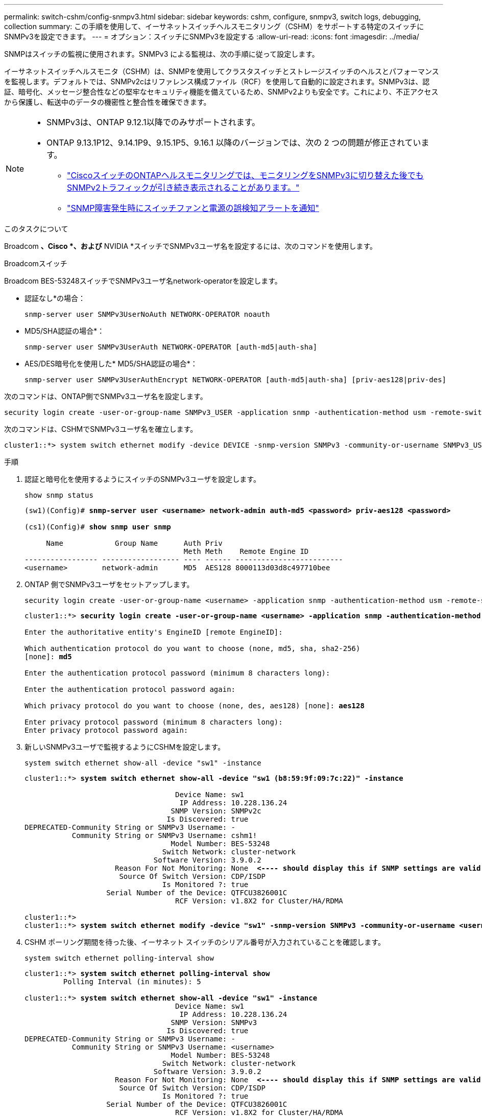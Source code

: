 ---
permalink: switch-cshm/config-snmpv3.html 
sidebar: sidebar 
keywords: cshm, configure, snmpv3, switch logs, debugging, collection 
summary: この手順を使用して、イーサネットスイッチヘルスモニタリング（CSHM）をサポートする特定のスイッチにSNMPv3を設定できます。 
---
= オプション：スイッチにSNMPv3を設定する
:allow-uri-read: 
:icons: font
:imagesdir: ../media/


[role="lead"]
SNMPはスイッチの監視に使用されます。SNMPv3 による監視は、次の手順に従って設定します。

イーサネットスイッチヘルスモニタ（CSHM）は、SNMPを使用してクラスタスイッチとストレージスイッチのヘルスとパフォーマンスを監視します。デフォルトでは、SNMPv2cはリファレンス構成ファイル（RCF）を使用して自動的に設定されます。SNMPv3は、認証、暗号化、メッセージ整合性などの堅牢なセキュリティ機能を備えているため、SNMPv2よりも安全です。これにより、不正アクセスから保護し、転送中のデータの機密性と整合性を確保できます。

[NOTE]
====
* SNMPv3は、ONTAP 9.12.1以降でのみサポートされます。
* ONTAP 9.13.1P12、9.14.1P9、9.15.1P5、9.16.1 以降のバージョンでは、次の 2 つの問題が修正されています。
+
** link:https://kb.netapp.com/on-prem/ontap/OHW/OHW-Issues/CONTAP-82891["CiscoスイッチのONTAPヘルスモニタリングでは、モニタリングをSNMPv3に切り替えた後でもSNMPv2トラフィックが引き続き表示されることがあります。"^]
** link:https://kb.netapp.com/on-prem/ontap/OHW/OHW-Issues/CONTAP-119131["SNMP障害発生時にスイッチファンと電源の誤検知アラートを通知"^]




====
.このタスクについて
Broadcom *、Cisco *、および* NVIDIA *スイッチでSNMPv3ユーザ名を設定するには、次のコマンドを使用します。

[role="tabbed-block"]
====
.Broadcomスイッチ
--
Broadcom BES-53248スイッチでSNMPv3ユーザ名network-operatorを設定します。

* 認証なし*の場合：
+
[source, cli]
----
snmp-server user SNMPv3UserNoAuth NETWORK-OPERATOR noauth
----
* MD5/SHA認証の場合*：
+
[source, cli]
----
snmp-server user SNMPv3UserAuth NETWORK-OPERATOR [auth-md5|auth-sha]
----
* AES/DES暗号化を使用した* MD5/SHA認証の場合*：
+
[source, cli]
----
snmp-server user SNMPv3UserAuthEncrypt NETWORK-OPERATOR [auth-md5|auth-sha] [priv-aes128|priv-des]
----


次のコマンドは、ONTAP側でSNMPv3ユーザ名を設定します。

[source, cli]
----
security login create -user-or-group-name SNMPv3_USER -application snmp -authentication-method usm -remote-switch-ipaddress ADDRESS
----
次のコマンドは、CSHMでSNMPv3ユーザ名を確立します。

[source, cli]
----
cluster1::*> system switch ethernet modify -device DEVICE -snmp-version SNMPv3 -community-or-username SNMPv3_USER
----
.手順
. 認証と暗号化を使用するようにスイッチのSNMPv3ユーザを設定します。
+
[source, cli]
----
show snmp status
----
+
[listing, subs="+quotes"]
----
(sw1)(Config)# *snmp-server user <username> network-admin auth-md5 <password> priv-aes128 <password>*

(cs1)(Config)# *show snmp user snmp*

     Name            Group Name      Auth Priv
                                     Meth Meth    Remote Engine ID
----------------- ------------------ ---- ------ -------------------------
<username>        network-admin      MD5  AES128 8000113d03d8c497710bee
----
. ONTAP 側でSNMPv3ユーザをセットアップします。
+
[source, cli]
----
security login create -user-or-group-name <username> -application snmp -authentication-method usm -remote-switch-ipaddress 10.231.80.212
----
+
[listing, subs="+quotes"]
----
cluster1::*> *security login create -user-or-group-name <username> -application snmp -authentication-method usm -remote-switch-ipaddress 10.231.80.212*

Enter the authoritative entity's EngineID [remote EngineID]:

Which authentication protocol do you want to choose (none, md5, sha, sha2-256)
[none]: *md5*

Enter the authentication protocol password (minimum 8 characters long):

Enter the authentication protocol password again:

Which privacy protocol do you want to choose (none, des, aes128) [none]: *aes128*

Enter privacy protocol password (minimum 8 characters long):
Enter privacy protocol password again:
----
. 新しいSNMPv3ユーザで監視するようにCSHMを設定します。
+
[source, cli]
----
system switch ethernet show-all -device "sw1" -instance
----
+
[listing, subs="+quotes"]
----
cluster1::*> *system switch ethernet show-all -device "sw1 (b8:59:9f:09:7c:22)" -instance*

                                   Device Name: sw1
                                    IP Address: 10.228.136.24
                                  SNMP Version: SNMPv2c
                                 Is Discovered: true
DEPRECATED-Community String or SNMPv3 Username: -
           Community String or SNMPv3 Username: cshm1!
                                  Model Number: BES-53248
                                Switch Network: cluster-network
                              Software Version: 3.9.0.2
                     Reason For Not Monitoring: None  *<---- should display this if SNMP settings are valid*
                      Source Of Switch Version: CDP/ISDP
                                Is Monitored ?: true
                   Serial Number of the Device: QTFCU3826001C
                                   RCF Version: v1.8X2 for Cluster/HA/RDMA

cluster1::*>
cluster1::*> *system switch ethernet modify -device "sw1" -snmp-version SNMPv3 -community-or-username <username>*
----
. CSHM ポーリング期間を待った後、イーサネット スイッチのシリアル番号が入力されていることを確認します。
+
[source, cli]
----
system switch ethernet polling-interval show
----
+
[listing, subs="+quotes"]
----
cluster1::*> *system switch ethernet polling-interval show*
         Polling Interval (in minutes): 5

cluster1::*> *system switch ethernet show-all -device "sw1" -instance*
                                   Device Name: sw1
                                    IP Address: 10.228.136.24
                                  SNMP Version: SNMPv3
                                 Is Discovered: true
DEPRECATED-Community String or SNMPv3 Username: -
           Community String or SNMPv3 Username: <username>
                                  Model Number: BES-53248
                                Switch Network: cluster-network
                              Software Version: 3.9.0.2
                     Reason For Not Monitoring: None  *<---- should display this if SNMP settings are valid*
                      Source Of Switch Version: CDP/ISDP
                                Is Monitored ?: true
                   Serial Number of the Device: QTFCU3826001C
                                   RCF Version: v1.8X2 for Cluster/HA/RDMA
----


--
.Ciscoスイッチ
--
Cisco 9336C-FX2スイッチでSNMPv3ユーザ名SNMPv3_userを設定します。

* 認証なし*の場合：
+
[source, cli]
----
snmp-server user SNMPv3_USER NoAuth
----
* MD5/SHA認証の場合*：
+
[source, cli]
----
snmp-server user SNMPv3_USER auth [md5|sha] AUTH-PASSWORD
----
* AES/DES暗号化を使用した* MD5/SHA認証の場合*：
+
[source, cli]
----
snmp-server user SNMPv3_USER AuthEncrypt  auth [md5|sha] AUTH-PASSWORD priv aes-128 PRIV-PASSWORD
----


次のコマンドは、ONTAP側でSNMPv3ユーザ名を設定します。

[source, cli]
----
security login create -user-or-group-name SNMPv3_USER -application snmp -authentication-method usm -remote-switch-ipaddress ADDRESS
----
次のコマンドは、CSHMでSNMPv3ユーザ名を確立します。

[source, cli]
----
system switch ethernet modify -device DEVICE -snmp-version SNMPv3 -community-or-username SNMPv3_USER
----
.手順
. 認証と暗号化を使用するようにスイッチのSNMPv3ユーザを設定します。
+
[source, cli]
----
show snmp user
----
+
[listing, subs="+quotes"]
----
(sw1)(Config)# *snmp-server user SNMPv3User auth md5 <auth_password> priv aes-128 <priv_password>*

(sw1)(Config)# *show snmp user*

-----------------------------------------------------------------------------
                              SNMP USERS
-----------------------------------------------------------------------------

User              Auth            Priv(enforce)   Groups          acl_filter
----------------- --------------- --------------- --------------- -----------
admin             md5             des(no)         network-admin
SNMPv3User        md5             aes-128(no)     network-operator

-----------------------------------------------------------------------------
     NOTIFICATION TARGET USERS (configured  for sending V3 Inform)
-----------------------------------------------------------------------------

User              Auth               Priv
----------------- ------------------ ------------

(sw1)(Config)#
----
. ONTAP 側でSNMPv3ユーザをセットアップします。
+
[source, cli]
----
security login create -user-or-group-name <username> -application snmp -authentication-method usm -remote-switch-ipaddress 10.231.80.212
----
+
[listing, subs="+quotes"]
----
cluster1::*> *system switch ethernet modify -device "sw1 (b8:59:9f:09:7c:22)" -is-monitoring-enabled-admin true*

cluster1::*> *security login create -user-or-group-name <username> -application snmp -authentication-method usm -remote-switch-ipaddress 10.231.80.212*

Enter the authoritative entity's EngineID [remote EngineID]:

Which authentication protocol do you want to choose (none, md5, sha, sha2-256)
[none]: *md5*

Enter the authentication protocol password (minimum 8 characters long):

Enter the authentication protocol password again:

Which privacy protocol do you want to choose (none, des, aes128) [none]: *aes128*

Enter privacy protocol password (minimum 8 characters long):
Enter privacy protocol password again:
----
. 新しいSNMPv3ユーザで監視するようにCSHMを設定します。
+
[source, cli]
----
system switch ethernet show-all -device "sw1" -instance
----
+
[listing, subs="+quotes"]
----
cluster1::*> *system switch ethernet show-all -device "sw1" -instance*

                                   Device Name: sw1
                                    IP Address: 10.231.80.212
                                  SNMP Version: SNMPv2c
                                 Is Discovered: true
   SNMPv2c Community String or SNMPv3 Username: cshm1!
                                  Model Number: N9K-C9336C-FX2
                                Switch Network: cluster-network
                              Software Version: Cisco Nexus Operating System (NX-OS) Software, Version 9.3(7)
                     Reason For Not Monitoring: None  *<---- displays when SNMP settings are valid*
                      Source Of Switch Version: CDP/ISDP
                                Is Monitored ?: true
                   Serial Number of the Device: QTFCU3826001C
                                   RCF Version: v1.8X2 for Cluster/HA/RDMA

cluster1::*>
cluster1::*> *system switch ethernet modify -device "sw1" -snmp-version SNMPv3 -community-or-username <username>*
cluster1::*>
----
. 新しく作成したSNMPv3ユーザで照会するシリアル番号が、CSHMポーリング期間の完了後に前の手順で説明したものと同じであることを確認します。
+
[source, cli]
----
system switch ethernet polling-interval show
----
+
[listing, subs="+quotes"]
----
cluster1::*> *system switch ethernet polling-interval show*
         Polling Interval (in minutes): 5

cluster1::*> *system switch ethernet show-all -device "sw1" -instance*

                                   Device Name: sw1
                                    IP Address: 10.231.80.212
                                  SNMP Version: SNMPv3
                                 Is Discovered: true
   SNMPv2c Community String or SNMPv3 Username: SNMPv3User
                                  Model Number: N9K-C9336C-FX2
                                Switch Network: cluster-network
                              Software Version: Cisco Nexus Operating System (NX-OS) Software, Version 9.3(7)
                     Reason For Not Monitoring: None  *<---- displays when SNMP settings are valid*
                      Source Of Switch Version: CDP/ISDP
                                Is Monitored ?: true
                   Serial Number of the Device: QTFCU3826001C
                                   RCF Version: v1.8X2 for Cluster/HA/RDMA

cluster1::*>
----


--
.NVIDIA - CL 5.4.0
--
CLI 5.4.0 を実行している NVIDIA SN2100 スイッチで SNMPv3 ユーザー名 SNMPv3_USER を設定します。

* 認証なし*の場合：
+
[source, cli]
----
nv set service snmp-server username SNMPv3_USER auth-none
----
* MD5/SHA認証の場合*：
+
[source, cli]
----
nv set service snmp-server username SNMPv3_USER [auth-md5|auth-sha] AUTH-PASSWORD
----
* AES/DES暗号化を使用した* MD5/SHA認証の場合*：
+
[source, cli]
----
nv set service snmp-server username SNMPv3_USER [auth-md5|auth-sha] AUTH-PASSWORD [encrypt-aes|encrypt-des] PRIV-PASSWORD
----


次のコマンドは、ONTAP側でSNMPv3ユーザ名を設定します。

[source, cli]
----
security login create -user-or-group-name SNMPv3_USER -application snmp -authentication-method usm -remote-switch-ipaddress ADDRESS
----
次のコマンドは、CSHMでSNMPv3ユーザ名を確立します。

[source, cli]
----
system switch ethernet modify -device DEVICE -snmp-version SNMPv3 -community-or-username SNMPv3_USER
----
.手順
. 認証と暗号化を使用するようにスイッチのSNMPv3ユーザを設定します。
+
[source, cli]
----
net show snmp status
----
+
[listing, subs="+quotes"]
----
cumulus@sw1:~$ *net show snmp status*
Simple Network Management Protocol (SNMP) Daemon.
---------------------------------  ----------------
Current Status                     active (running)
Reload Status                      enabled
Listening IP Addresses             all vrf mgmt
Main snmpd PID                     4318
Version 1 and 2c Community String  Configured
Version 3 Usernames                Not Configured
---------------------------------  ----------------
cumulus@sw1:~$
cumulus@sw1:~$ *net add snmp-server username SNMPv3User auth-md5 <password> encrypt-aes <password>*
cumulus@sw1:~$ *net commit*
--- /etc/snmp/snmpd.conf        2020-08-02 21:09:34.686949282 +0000
+++ /run/nclu/snmp/snmpd.conf   2020-08-11 00:13:51.826126655 +0000
@@ -1,26 +1,28 @@
 #### Auto-generated config file: do not edit. ####
 agentaddress udp:@mgmt:161
 agentxperms 777 777 snmp snmp
 agentxsocket /var/agentx/master
 createuser _snmptrapusernameX
+createuser SNMPv3User MD5 <password> AES <password>
 ifmib_max_num_ifaces 500
 iquerysecname _snmptrapusernameX
 master agentx
 monitor -r 60 -o laNames -o laErrMessage "laTable" laErrorFlag != 0
 pass -p 10 1.3.6.1.2.1.1.1 /usr/share/snmp/sysDescr_pass.py
 pass_persist 1.2.840.10006.300.43 /usr/share/snmp/ieee8023_lag_pp.py
 pass_persist 1.3.6.1.2.1.17 /usr/share/snmp/bridge_pp.py
 pass_persist 1.3.6.1.2.1.31.1.1.1.18 /usr/share/snmp/snmpifAlias_pp.py
 pass_persist 1.3.6.1.2.1.47 /usr/share/snmp/entity_pp.py
 pass_persist 1.3.6.1.2.1.99 /usr/share/snmp/entity_sensor_pp.py
 pass_persist 1.3.6.1.4.1.40310.1 /usr/share/snmp/resq_pp.py
 pass_persist 1.3.6.1.4.1.40310.2 /usr/share/snmp/cl_drop_cntrs_pp.py
 pass_persist 1.3.6.1.4.1.40310.3 /usr/share/snmp/cl_poe_pp.py
 pass_persist 1.3.6.1.4.1.40310.4 /usr/share/snmp/bgpun_pp.py
 pass_persist 1.3.6.1.4.1.40310.5 /usr/share/snmp/cumulus-status.py
 pass_persist 1.3.6.1.4.1.40310.6 /usr/share/snmp/cumulus-sensor.py
 pass_persist 1.3.6.1.4.1.40310.7 /usr/share/snmp/vrf_bgpun_pp.py
+rocommunity cshm1! default
 rouser _snmptrapusernameX
+rouser SNMPv3User priv
 sysobjectid 1.3.6.1.4.1.40310
 sysservices 72
-rocommunity cshm1! default


net add/del commands since the last "net commit"

User        Timestamp                   Command
----------  --------------------------  -------------------------------------------------------------------------
SNMPv3User  2020-08-11 00:13:51.826987  net add snmp-server username SNMPv3User auth-md5 <password> encrypt-aes <password>

cumulus@sw1:~$
cumulus@sw1:~$ *net show snmp status*
Simple Network Management Protocol (SNMP) Daemon.
---------------------------------  ----------------
Current Status                     active (running)
Reload Status                      enabled
Listening IP Addresses             all vrf mgmt
Main snmpd PID                     24253
Version 1 and 2c Community String  Configured
Version 3 Usernames                Configured     *<---- Configured here*
---------------------------------  ----------------
cumulus@sw1:~$
----
. ONTAP 側でSNMPv3ユーザをセットアップします。
+
[source, cli]
----
security login create -user-or-group-name SNMPv3User -application snmp -authentication-method usm -remote-switch-ipaddress 10.231.80.212
----
+
[listing, subs="+quotes"]
----
cluster1::*> *security login create -user-or-group-name SNMPv3User -application snmp -authentication-method usm -remote-switch-ipaddress 10.231.80.212*

Enter the authoritative entity's EngineID [remote EngineID]:

Which authentication protocol do you want to choose (none, md5, sha, sha2-256)
[none]: *md5*

Enter the authentication protocol password (minimum 8 characters long):

Enter the authentication protocol password again:

Which privacy protocol do you want to choose (none, des, aes128) [none]: *aes128*

Enter privacy protocol password (minimum 8 characters long):
Enter privacy protocol password again:
----
. 新しいSNMPv3ユーザで監視するようにCSHMを設定します。
+
[source, cli]
----
system switch ethernet show-all -device "sw1 (b8:59:9f:09:7c:22)" -instance
----
+
[listing, subs="+quotes"]
----
cluster1::*> *system switch ethernet show-all -device "sw1 (b8:59:9f:09:7c:22)" -instance*
                                   Device Name: sw1 (b8:59:9f:09:7c:22)
                                    IP Address: 10.231.80.212
                                  SNMP Version: SNMPv2c
                                 Is Discovered: true
DEPRECATED-Community String or SNMPv3 Username: -
           Community String or SNMPv3 Username: cshm1!
                                  Model Number: MSN2100-CB2FC
                                Switch Network: cluster-network
                              Software Version: Cumulus Linux version 5.4.0 running on Mellanox Technologies Ltd. MSN2100
                     Reason For Not Monitoring: None
                      Source Of Switch Version: LLDP
                                Is Monitored ?: true
                   Serial Number of the Device: MT2110X06399  *<---- serial number to check*
                                   RCF Version: MSN2100-RCF-v1.9X6-Cluster-LLDP Aug-18-2022

cluster1::*>
cluster1::*> *system switch ethernet modify -device "sw1 (b8:59:9f:09:7c:22)" -snmp-version SNMPv3 -community-or-username SNMPv3User*
----
. 新しく作成したSNMPv3ユーザで照会するシリアル番号が、CSHMポーリング期間の完了後に前の手順で説明したものと同じであることを確認します。
+
[source, cli]
----
system switch ethernet polling-interval show
----
+
[listing, subs="+quotes"]
----
cluster1::*> *system switch ethernet polling-interval show*
         Polling Interval (in minutes): 5

cluster1::*> *system switch ethernet show-all -device "sw1 (b8:59:9f:09:7c:22)" -instance*
                                   Device Name: sw1 (b8:59:9f:09:7c:22)
                                    IP Address: 10.231.80.212
                                  SNMP Version: SNMPv3
                                 Is Discovered: true
DEPRECATED-Community String or SNMPv3 Username: -
           Community String or SNMPv3 Username: SNMPv3User
                                  Model Number: MSN2100-CB2FC
                                Switch Network: cluster-network
                              Software Version: Cumulus Linux version 5.4.0 running on Mellanox Technologies Ltd. MSN2100
                     Reason For Not Monitoring: None
                      Source Of Switch Version: LLDP
                                Is Monitored ?: true
                   Serial Number of the Device: MT2110X06399  *<---- serial number to check*
                                   RCF Version: MSN2100-RCF-v1.9X6-Cluster-LLDP Aug-18-2022
----


--
.NVIDIA - CL 5.11.0
--
CLI 5.11.0 を実行している NVIDIA SN2100 スイッチで SNMPv3 ユーザー名 SNMPv3_USER を設定します。

* 認証なし*の場合：
+
[source, cli]
----
nv set system snmp-server username SNMPv3_USER auth-none
----
* MD5/SHA認証の場合*：
+
[source, cli]
----
nv set system snmp-server username SNMPv3_USER [auth-md5|auth-sha] AUTH-PASSWORD
----
* AES/DES暗号化を使用した* MD5/SHA認証の場合*：
+
[source, cli]
----
nv set system snmp-server username SNMPv3_USER [auth-md5|auth-sha] AUTH-PASSWORD [encrypt-aes|encrypt-des] PRIV-PASSWORD
----


次のコマンドは、ONTAP側でSNMPv3ユーザ名を設定します。

[source, cli]
----
security login create -user-or-group-name SNMPv3_USER -application snmp -authentication-method usm -remote-switch-ipaddress ADDRESS
----
次のコマンドは、CSHMでSNMPv3ユーザ名を確立します。

[source, cli]
----
system switch ethernet modify -device DEVICE -snmp-version SNMPv3 -community-or-username SNMPv3_USER
----
.手順
. 認証と暗号化を使用するようにスイッチのSNMPv3ユーザを設定します。
+
[source, cli]
----
nv show system snmp-server
----
+
[listing, subs="+quotes"]
----
cumulus@sw1:~$ *nv show system snmp-server*
                      applied
--------------------  ---------------------------------------
[username]            SNMPv3_USER
[username]            limiteduser1
[username]            testuserauth
[username]            testuserauthaes
[username]            testusernoauth
trap-link-up
  check-frequency     60
trap-link-down
  check-frequency     60
[listening-address]   all
[readonly-community]  $nvsec$94d69b56e921aec1790844eb53e772bf
state                 enabled
cumulus@sw1:~$
----
. ONTAP 側でSNMPv3ユーザをセットアップします。
+
[source, cli]
----
security login create -user-or-group-name SNMPv3User -application snmp -authentication-method usm -remote-switch-ipaddress 10.231.80.212
----
+
[listing, subs="+quotes"]
----
cluster1::*> *security login create -user-or-group-name SNMPv3User -application snmp -authentication-method usm -remote-switch-ipaddress 10.231.80.212*

Enter the authoritative entity's EngineID [remote EngineID]:

Which authentication protocol do you want to choose (none, md5, sha, sha2-256)
[none]: *md5*

Enter the authentication protocol password (minimum 8 characters long):

Enter the authentication protocol password again:

Which privacy protocol do you want to choose (none, des, aes128) [none]: *aes128*

Enter privacy protocol password (minimum 8 characters long):
Enter privacy protocol password again:
----
. 新しいSNMPv3ユーザで監視するようにCSHMを設定します。
+
[source, cli]
----
system switch ethernet show-all -device "sw1 (b8:59:9f:09:7c:22)" -instance
----
+
[listing, subs="+quotes"]
----
cluster1::*> *system switch ethernet show-all -device "sw1 (b8:59:9f:09:7c:22)" -instance*
                                   Device Name: sw1 (b8:59:9f:09:7c:22)
                                    IP Address: 10.231.80.212
                                  SNMP Version: SNMPv2c
                                 Is Discovered: true
DEPRECATED-Community String or SNMPv3 Username: -
           Community String or SNMPv3 Username: cshm1!
                                  Model Number: MSN2100-CB2FC
                                Switch Network: cluster-network
                              Software Version: Cumulus Linux version 5.11.0 running on Mellanox Technologies Ltd. MSN2100
                     Reason For Not Monitoring: None
                      Source Of Switch Version: LLDP
                                Is Monitored ?: true
                   Serial Number of the Device: MT2110X06399  *<---- serial number to check*
                                   RCF Version: MSN2100-RCF-v1.9X6-Cluster-LLDP Aug-18-2022

cluster1::*>
cluster1::*> *system switch ethernet modify -device "sw1 (b8:59:9f:09:7c:22)" -snmp-version SNMPv3 -community-or-username SNMPv3User*
----
. 新しく作成したSNMPv3ユーザで照会するシリアル番号が、CSHMポーリング期間の完了後に前の手順で説明したものと同じであることを確認します。
+
[source, cli]
----
system switch ethernet polling-interval show
----
+
[listing, subs="+quotes"]
----
cluster1::*> *system switch ethernet polling-interval show*
         Polling Interval (in minutes): 5

cluster1::*> *system switch ethernet show-all -device "sw1 (b8:59:9f:09:7c:22)" -instance*
                                   Device Name: sw1 (b8:59:9f:09:7c:22)
                                    IP Address: 10.231.80.212
                                  SNMP Version: SNMPv3
                                 Is Discovered: true
DEPRECATED-Community String or SNMPv3 Username: -
           Community String or SNMPv3 Username: SNMPv3User
                                  Model Number: MSN2100-CB2FC
                                Switch Network: cluster-network
                              Software Version: Cumulus Linux version 5.11.0 running on Mellanox Technologies Ltd. MSN2100
                     Reason For Not Monitoring: None
                      Source Of Switch Version: LLDP
                                Is Monitored ?: true
                   Serial Number of the Device: MT2110X06399  *<---- serial number to check*
                                   RCF Version: MSN2100-RCF-v1.9X6-Cluster-LLDP Aug-18-2022
----


--
====